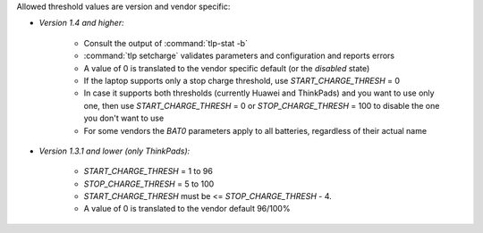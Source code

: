 Allowed threshold values are version and vendor specific:

* *Version 1.4 and higher:*

    * Consult the output of :command:`tlp-stat -b`
    * :command:`tlp setcharge` validates parameters and configuration and reports errors
    * A value of 0 is translated to the vendor specific default (or the `disabled` state)
    * If the laptop supports only a stop charge threshold,
      use `START_CHARGE_THRESH` = 0
    * In case it supports both thresholds (currently Huawei and ThinkPads)
      and you want to use only one, then use `START_CHARGE_THRESH` = 0 or
      `STOP_CHARGE_THRESH` = 100 to disable the one you don't want to use
    * For some vendors the `BAT0` parameters apply to all batteries, regardless
      of their actual name

* *Version 1.3.1 and lower (only ThinkPads):*

    * `START_CHARGE_THRESH` = 1 to 96
    * `STOP_CHARGE_THRESH` = 5 to 100
    * `START_CHARGE_THRESH` must be <= `STOP_CHARGE_THRESH` - 4.
    * A value of 0 is translated to the vendor default 96/100%
